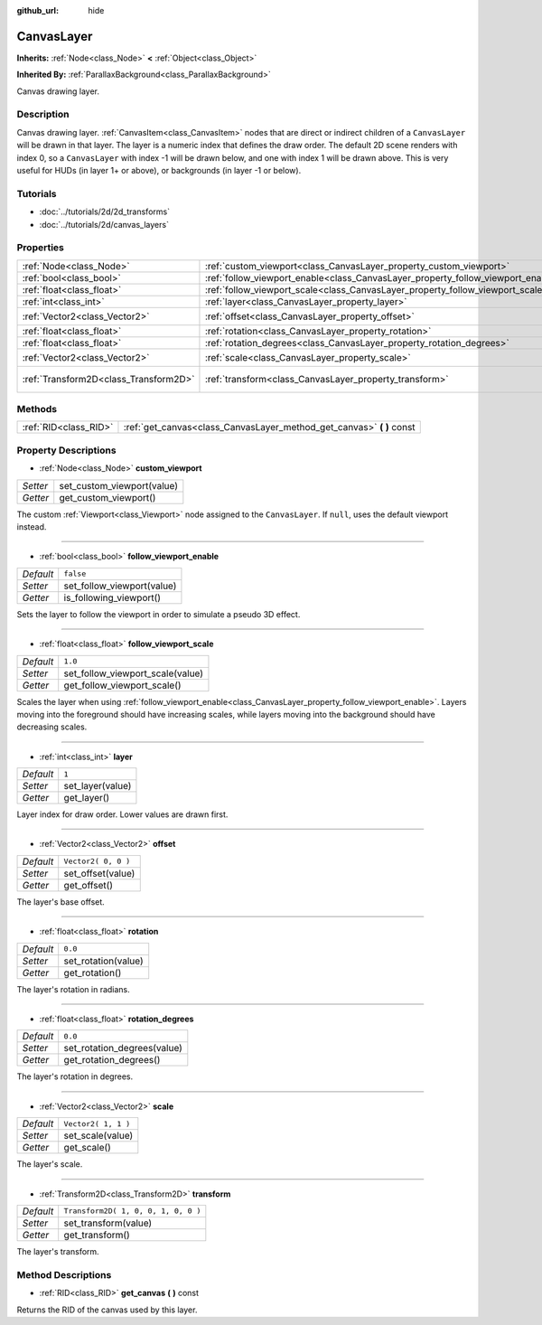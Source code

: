 :github_url: hide

.. Generated automatically by doc/tools/makerst.py in Godot's source tree.
.. DO NOT EDIT THIS FILE, but the CanvasLayer.xml source instead.
.. The source is found in doc/classes or modules/<name>/doc_classes.

.. _class_CanvasLayer:

CanvasLayer
===========

**Inherits:** :ref:`Node<class_Node>` **<** :ref:`Object<class_Object>`

**Inherited By:** :ref:`ParallaxBackground<class_ParallaxBackground>`

Canvas drawing layer.

Description
-----------

Canvas drawing layer. :ref:`CanvasItem<class_CanvasItem>` nodes that are direct or indirect children of a ``CanvasLayer`` will be drawn in that layer. The layer is a numeric index that defines the draw order. The default 2D scene renders with index 0, so a ``CanvasLayer`` with index -1 will be drawn below, and one with index 1 will be drawn above. This is very useful for HUDs (in layer 1+ or above), or backgrounds (in layer -1 or below).

Tutorials
---------

- :doc:`../tutorials/2d/2d_transforms`

- :doc:`../tutorials/2d/canvas_layers`

Properties
----------

+---------------------------------------+----------------------------------------------------------------------------------+-------------------------------------+
| :ref:`Node<class_Node>`               | :ref:`custom_viewport<class_CanvasLayer_property_custom_viewport>`               |                                     |
+---------------------------------------+----------------------------------------------------------------------------------+-------------------------------------+
| :ref:`bool<class_bool>`               | :ref:`follow_viewport_enable<class_CanvasLayer_property_follow_viewport_enable>` | ``false``                           |
+---------------------------------------+----------------------------------------------------------------------------------+-------------------------------------+
| :ref:`float<class_float>`             | :ref:`follow_viewport_scale<class_CanvasLayer_property_follow_viewport_scale>`   | ``1.0``                             |
+---------------------------------------+----------------------------------------------------------------------------------+-------------------------------------+
| :ref:`int<class_int>`                 | :ref:`layer<class_CanvasLayer_property_layer>`                                   | ``1``                               |
+---------------------------------------+----------------------------------------------------------------------------------+-------------------------------------+
| :ref:`Vector2<class_Vector2>`         | :ref:`offset<class_CanvasLayer_property_offset>`                                 | ``Vector2( 0, 0 )``                 |
+---------------------------------------+----------------------------------------------------------------------------------+-------------------------------------+
| :ref:`float<class_float>`             | :ref:`rotation<class_CanvasLayer_property_rotation>`                             | ``0.0``                             |
+---------------------------------------+----------------------------------------------------------------------------------+-------------------------------------+
| :ref:`float<class_float>`             | :ref:`rotation_degrees<class_CanvasLayer_property_rotation_degrees>`             | ``0.0``                             |
+---------------------------------------+----------------------------------------------------------------------------------+-------------------------------------+
| :ref:`Vector2<class_Vector2>`         | :ref:`scale<class_CanvasLayer_property_scale>`                                   | ``Vector2( 1, 1 )``                 |
+---------------------------------------+----------------------------------------------------------------------------------+-------------------------------------+
| :ref:`Transform2D<class_Transform2D>` | :ref:`transform<class_CanvasLayer_property_transform>`                           | ``Transform2D( 1, 0, 0, 1, 0, 0 )`` |
+---------------------------------------+----------------------------------------------------------------------------------+-------------------------------------+

Methods
-------

+-----------------------+--------------------------------------------------------------------------+
| :ref:`RID<class_RID>` | :ref:`get_canvas<class_CanvasLayer_method_get_canvas>` **(** **)** const |
+-----------------------+--------------------------------------------------------------------------+

Property Descriptions
---------------------

.. _class_CanvasLayer_property_custom_viewport:

- :ref:`Node<class_Node>` **custom_viewport**

+----------+----------------------------+
| *Setter* | set_custom_viewport(value) |
+----------+----------------------------+
| *Getter* | get_custom_viewport()      |
+----------+----------------------------+

The custom :ref:`Viewport<class_Viewport>` node assigned to the ``CanvasLayer``. If ``null``, uses the default viewport instead.

----

.. _class_CanvasLayer_property_follow_viewport_enable:

- :ref:`bool<class_bool>` **follow_viewport_enable**

+-----------+----------------------------+
| *Default* | ``false``                  |
+-----------+----------------------------+
| *Setter*  | set_follow_viewport(value) |
+-----------+----------------------------+
| *Getter*  | is_following_viewport()    |
+-----------+----------------------------+

Sets the layer to follow the viewport in order to simulate a pseudo 3D effect.

----

.. _class_CanvasLayer_property_follow_viewport_scale:

- :ref:`float<class_float>` **follow_viewport_scale**

+-----------+----------------------------------+
| *Default* | ``1.0``                          |
+-----------+----------------------------------+
| *Setter*  | set_follow_viewport_scale(value) |
+-----------+----------------------------------+
| *Getter*  | get_follow_viewport_scale()      |
+-----------+----------------------------------+

Scales the layer when using :ref:`follow_viewport_enable<class_CanvasLayer_property_follow_viewport_enable>`. Layers moving into the foreground should have increasing scales, while layers moving into the background should have decreasing scales.

----

.. _class_CanvasLayer_property_layer:

- :ref:`int<class_int>` **layer**

+-----------+------------------+
| *Default* | ``1``            |
+-----------+------------------+
| *Setter*  | set_layer(value) |
+-----------+------------------+
| *Getter*  | get_layer()      |
+-----------+------------------+

Layer index for draw order. Lower values are drawn first.

----

.. _class_CanvasLayer_property_offset:

- :ref:`Vector2<class_Vector2>` **offset**

+-----------+---------------------+
| *Default* | ``Vector2( 0, 0 )`` |
+-----------+---------------------+
| *Setter*  | set_offset(value)   |
+-----------+---------------------+
| *Getter*  | get_offset()        |
+-----------+---------------------+

The layer's base offset.

----

.. _class_CanvasLayer_property_rotation:

- :ref:`float<class_float>` **rotation**

+-----------+---------------------+
| *Default* | ``0.0``             |
+-----------+---------------------+
| *Setter*  | set_rotation(value) |
+-----------+---------------------+
| *Getter*  | get_rotation()      |
+-----------+---------------------+

The layer's rotation in radians.

----

.. _class_CanvasLayer_property_rotation_degrees:

- :ref:`float<class_float>` **rotation_degrees**

+-----------+-----------------------------+
| *Default* | ``0.0``                     |
+-----------+-----------------------------+
| *Setter*  | set_rotation_degrees(value) |
+-----------+-----------------------------+
| *Getter*  | get_rotation_degrees()      |
+-----------+-----------------------------+

The layer's rotation in degrees.

----

.. _class_CanvasLayer_property_scale:

- :ref:`Vector2<class_Vector2>` **scale**

+-----------+---------------------+
| *Default* | ``Vector2( 1, 1 )`` |
+-----------+---------------------+
| *Setter*  | set_scale(value)    |
+-----------+---------------------+
| *Getter*  | get_scale()         |
+-----------+---------------------+

The layer's scale.

----

.. _class_CanvasLayer_property_transform:

- :ref:`Transform2D<class_Transform2D>` **transform**

+-----------+-------------------------------------+
| *Default* | ``Transform2D( 1, 0, 0, 1, 0, 0 )`` |
+-----------+-------------------------------------+
| *Setter*  | set_transform(value)                |
+-----------+-------------------------------------+
| *Getter*  | get_transform()                     |
+-----------+-------------------------------------+

The layer's transform.

Method Descriptions
-------------------

.. _class_CanvasLayer_method_get_canvas:

- :ref:`RID<class_RID>` **get_canvas** **(** **)** const

Returns the RID of the canvas used by this layer.

